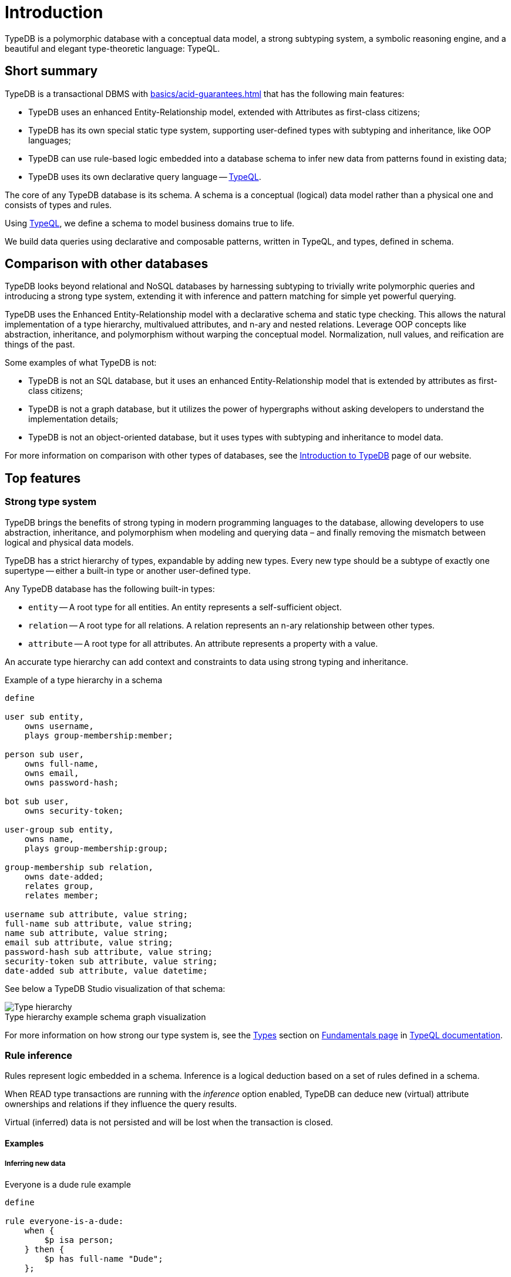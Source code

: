= Introduction
:keywords: typedb, database, documentation, introduction, overview
:longTailKeywords: typedb introduction, typedb overview, learn typedb, learn typeql, typedb schema, typedb data model
:pageTitle: TypeDB introduction
:summary: An intriduction for TypeDB's documentation

// tag::typedb-poly-definition[]
TypeDB is a polymorphic database with a conceptual data model, a strong subtyping system, a symbolic reasoning engine,
and a beautiful and elegant type-theoretic language: TypeQL.
// end::typedb-poly-definition[]

== Short summary

TypeDB is a transactional DBMS with xref:basics/acid-guarantees.adoc[] that has the following main features:

* TypeDB uses an enhanced Entity-Relationship model, extended with Attributes as first-class citizens;
* TypeDB has its own special static type system, supporting user-defined types with subtyping and inheritance,
  like OOP languages;
* TypeDB can use rule-based logic embedded into a database schema to infer new data from patterns found in existing data;
* TypeDB uses its own declarative query language -- xref:typeql::overview.adoc[TypeQL].

The core of any TypeDB database is its schema.
A schema is a conceptual (logical) data model rather than a physical one and consists of types and rules.

Using xref:typeql::overview.adoc[TypeQL], we define a schema to model business domains true to life.

We build data queries using declarative and composable patterns, written in TypeQL, and types, defined in schema.

== Comparison with other databases
//#todo add direct comparison materials links

TypeDB looks beyond relational and NoSQL databases by harnessing subtyping to trivially write polymorphic queries and
introducing a strong type system, extending it with inference and pattern matching for simple yet powerful querying.

TypeDB uses the Enhanced Entity-Relationship model with a declarative schema and static type checking.
This allows the natural implementation of a type hierarchy, multivalued attributes, and n-ary and nested relations.
Leverage OOP concepts like abstraction, inheritance, and polymorphism without warping the conceptual model.
Normalization, null values, and reification are things of the past.

Some examples of what TypeDB is not:

* TypeDB is not an SQL database, but it uses an enhanced Entity-Relationship model that is extended by attributes as
  first-class citizens;
* TypeDB is not a graph database, but it utilizes the power of hypergraphs without asking developers to understand the
  implementation details;
* TypeDB is not an object-oriented database, but it uses types with subtyping and inheritance to model data.

//#todo Consider adding some of the content from the website

For more information on comparison with other types of databases, see the
https://typedb.com/introduction[Introduction to TypeDB] page of our website.

== Top features

=== Strong type system

TypeDB brings the benefits of strong typing in modern programming languages to the database, allowing developers
to use abstraction, inheritance, and polymorphism when modeling and querying data – and finally removing the mismatch
between logical and physical data models.

TypeDB has a strict hierarchy of types, expandable by adding new types. Every new type should be a subtype of exactly one
supertype -- either a built-in type or another user-defined type.

Any TypeDB database has the following built-in types:

* `entity` -- A root type for all entities. An entity represents a self-sufficient object.
* `relation` -- A root type for all relations. A relation represents an n-ary relationship between other types.
* `attribute` -- A root type for all attributes. An attribute represents a property with a value.

An accurate type hierarchy can add context and constraints to data using strong typing and inheritance.

.Example of a type hierarchy in a schema

[,typeql]
----
define

user sub entity,
    owns username,
    plays group-membership:member;

person sub user,
    owns full-name,
    owns email,
    owns password-hash;

bot sub user,
    owns security-token;

user-group sub entity,
    owns name,
    plays group-membership:group;

group-membership sub relation,
    owns date-added;
    relates group,
    relates member;

username sub attribute, value string;
full-name sub attribute, value string;
name sub attribute, value string;
email sub attribute, value string;
password-hash sub attribute, value string;
security-token sub attribute, value string;
date-added sub attribute, value datetime;
----

See below a TypeDB Studio visualization of that schema:

[caption=""]
.Type hierarchy example schema graph visualization
image::intro-hierarchy-schema.png[Type hierarchy]

For more information on how strong our type system is, see the xref:typeql::fundamentals.adoc#_types[Types] section on
xref:typeql::fundamentals.adoc[Fundamentals page] in xref:typeql::overview.adoc[TypeQL documentation].

=== Rule inference

Rules represent logic embedded in a schema.
Inference is a logical deduction based on a set of rules defined in a schema.

When READ type transactions are running with the _inference_ option enabled,
TypeDB can deduce new (virtual) attribute ownerships and relations if they influence the query results.

Virtual (inferred) data is not persisted and will be lost when the transaction is closed.

==== Examples

===== Inferring new data
//#todo Consider less levels of headings

.Everyone is a dude rule example
[,typeql]
----
define

rule everyone-is-a-dude:
    when {
        $p isa person;
    } then {
        $p has full-name "Dude";
    };
----

The above example will add a `full-name` attribute with value `Dude` to every existing person.

Let’s add to the above schema an ability for user-groups to be members of other user-groups.

===== Transitive relations

.Add an ability for a group to be a member of a group
[,typeql]
----
define

user-group plays group-membership:member;
----

Now, we can add a new rule to enable transitive group membership. We can include Group A in Group B,
so that every member of Group A will become a member of Group B through the transitivity of membership, as follows:

`person` -> Group A -> Group B.

.Transitive group membership rule example
[,typeql]
----
define

rule transitive-group-membership:
   when {
      (group: $g1, member: $g2) isa group-membership;
      (group: $g2, member: $p) isa group-membership;
   } then {
      (group: $g1, member: $p) isa group-membership;
   };
----

The above rule works for any number of groups.

For example, if we insert data of group-membership according to the following:

`person` -> Group A -> Group B -> Group C -> Group D -> Group E

where `->` -- means a `group-membership` relation with an entity on the left of the -> playing the role of `member`
and the entity on the right playing the role of `group`. Then the transitivity, implemented by
the `transitive-group-memmbership` rule, will make `person` into a member of all groups from A to E.

For more information on rule inference, see the xref:typeql::schema/define-rules.adoc[] page
in xref:typeql::overview.adoc[TypeQL documentation].

=== Truly declarative and composable data queries

TypeQL is designed specifically for expressing what data looks like, not how to get it.
There are no joins, no unions, and no need for ordered query logic.

Data queries are based on powerful yet simple patterns, using types defined in a schema of a database.
Those patterns are easily readable and composable.
We can add new statements to any place in a pattern, and we can even combine multiple patterns,
to retrieve all matching data in just one query.

==== Examples

The following Insert query creates two instances of the `person` type, and two groups and assigns a membership in one
of the groups for one of the users:

.Insert query example
[,typeql]
----
insert
$p1 isa person,
    has full-name "Bob",
    has name "bob90",
    has email "bob@vaticle.com";

$p2 isa person,
    has full-name "Alex",
    has name "al-capucino";

$g1 isa user-group,
    has name "admins";

$g2 isa user-group,
    has name "users";

$m (member: $p1, group: $g1) isa group-membership;
----

The following query retrieves data of all instances of `user` type (which is a supertype for the `person` type) that
have ownership over any attribute.
It returns all matched instances of `user` type or its subtypes and the attributes they own.

.Get query
[,typeql]
----
match
$u isa user, has $a;
----

The following query executes `match` clause first and then `insert` clause using matched data.
The `match` clause matches all instances of `person` type and all instances of `user-group` type, owning an attribute of
type `name` and value `users` such as there is no `group-membership` relation between them.
Then the `insert` clause inserts a `group-membership` relation between all matched instances of `person`
and all matched instances of `group`:

.Insert query with a match clause
[,typeql]
----
match
$p isa person;
$g isa user-group,
    has name "users";
not { ($p, $g) isa group-membership; };
insert
(member:$p, group:$g) isa group-membership;
----

== TypeDB editions

There are three editions of TypeDB:

* <<_typedb_cloud,TypeDB Cloud>>
* <<_typedb_enterprise,TypeDB Enterprise>>
* <<_typedb_core,TypeDB Core>>

For more information on the availability of features in all editions,
see the https://typedb.com/deploy[Deploy] page of our website.

[#_typedb_cloud]
=== TypeDB Cloud

TypeDB Cloud is our DBaaS solution.

TypeDB Cloud is built on Kubernetes and makes it easy to run and manage TypeDB deployments across multiple teams
and projects in AWS, Azure, and GCP.

//Your TypeDB databases run in clusters managed by us and deployed in cloud powered by https://aws.amazon.com/[AWS] or https://cloud.google.com/[GCP].

[#_typedb_enterprise]
=== TypeDB Enterprise

TypeDB Enterprise extends TypeDB Core with advanced security and high-availability features for running in production,
including active-active clustering and authentication with roles.

Self-hosted, self-managed on-premise TypeDB clusters with our technical support.

[#_typedb_core]
=== TypeDB Core

TypeDB Core is 100% open-source software with an
https://github.com/vaticle/typedb/blob/development/LICENSE[AGPL-3.0 license],
provides developers with everything they need to get started, and is available via a Docker container as well as
Windows, Linux, and macOS builds.

== Learn more

. Install TypeDB locally with the xref:install-and-run.adoc[Installation guide] or deploy it in the
  https://cloud.typedb.com/[TypeDB Cloud].
. Create a database and try some queries with the xref:home/quickstart-guide.adoc[Quickstart guide].
. Learn only essentials about TypeDB with the xref:basics/basics.adoc[] page.
. Learn more about connecting to a database, querying, and troubleshooting in our *Developing with TypeDB* subsection.
. Prepare a production environment with the *Managing TypeDB* subsection.
